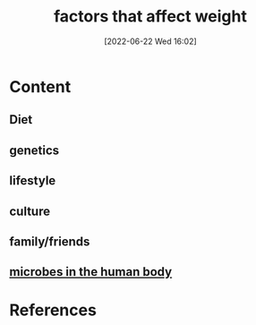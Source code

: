 :PROPERTIES:
:ID:       c1f7b72b-2a46-4f05-b809-8bec5534620e
:END:
#+title: factors that affect weight
#+date: [2022-06-22 Wed 16:02]
#+filetags: :Health:

* Content
** Diet
** genetics
** lifestyle
** culture
** family/friends
** [[id:9ebbb188-1440-4412-aa34-4d8b8b839171][microbes in the human body]]

* References
